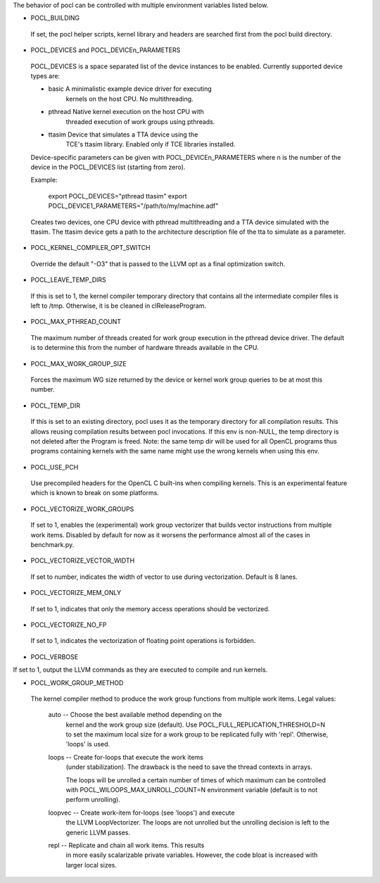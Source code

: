 The behavior of pocl can be controlled with multiple environment variables listed
below.

* POCL_BUILDING

 If set, the pocl helper scripts, kernel library and headers are 
 searched first from the pocl build directory.

* POCL_DEVICES and POCL_DEVICEn_PARAMETERS

 POCL_DEVICES is a space separated list of the device instances to be enabled.
 Currently supported device types are:

 *         basic        A minimalistic example device driver for executing
                        kernels on the host CPU. No multithreading.

 *         pthread      Native kernel execution on the host CPU with
                        threaded execution of work groups using pthreads.

 *         ttasim       Device that simulates a TTA device using the
                        TCE's ttasim library. Enabled only if TCE libraries
                        installed.

 Device-specific parameters can be given with POCL_DEVICEn_PARAMETERS where
 n is the number of the device in the POCL_DEVICES list (starting from zero).

 Example:

  export POCL_DEVICES="pthread ttasim"
  export POCL_DEVICE1_PARAMETERS="/path/to/my/machine.adf"

 Creates two devices, one CPU device with pthread multithreading and a
 TTA device simulated with the ttasim. The ttasim device gets a path to
 the architecture description file of the tta to simulate as a parameter.

* POCL_KERNEL_COMPILER_OPT_SWITCH

 Override the default "-O3" that is passed to the LLVM opt as a final
 optimization switch.

* POCL_LEAVE_TEMP_DIRS

 If this is set to 1, the kernel compiler temporary directory that contains
 all the intermediate compiler files is left to /tmp. Otherwise, it is
 be cleaned in clReleaseProgram.

* POCL_MAX_PTHREAD_COUNT

 The maximum number of threads created for work group execution in the
 pthread device driver. The default is to determine this from the number of
 hardware threads available in the CPU.

* POCL_MAX_WORK_GROUP_SIZE

 Forces the maximum WG size returned by the device or kernel work group queries
 to be at most this number.

* POCL_TEMP_DIR

 If this is set to an existing directory, pocl uses it as the temporary
 directory for all compilation results. This allows reusing compilation
 results between pocl invocations. If this env is non-NULL, the temp
 directory is not deleted after the Program is freed. Note: the same
 temp dir will be used for all OpenCL programs thus programs
 containing kernels with the same name might use the wrong kernels
 when using this env.

* POCL_USE_PCH

 Use precompiled headers for the OpenCL C built-ins when compiling kernels.
 This is an experimental feature which is known to break on some platforms.

* POCL_VECTORIZE_WORK_GROUPS

 If set to 1, enables the (experimental) work group vectorizer that builds
 vector instructions from multiple work items. Disabled by default for now as it
 worsens the performance almost all of the cases in benchmark.py.

* POCL_VECTORIZE_VECTOR_WIDTH

 If set to number, indicates the width of vector to use during vectorization. Default
 is 8 lanes.

* POCL_VECTORIZE_MEM_ONLY

 If set to 1, indicates that only the memory access operations should be
 vectorized.

* POCL_VECTORIZE_NO_FP

 If set to 1, indicates the vectorization of floating point operations is
 forbidden.

* POCL_VERBOSE

If set to 1, output the LLVM commands as they are executed to compile
and run kernels.

* POCL_WORK_GROUP_METHOD

 The kernel compiler method to produce the work group functions from
 multiple work items. Legal values:

    auto   -- Choose the best available method depending on the
              kernel and the work group size (default). Use
              POCL_FULL_REPLICATION_THRESHOLD=N to set the
              maximum local size for a work group to be
              replicated fully with 'repl'. Otherwise,
              'loops' is used.

    loops  -- Create for-loops that execute the work items
              (under stabilization). The drawback is the
              need to save the thread contexts in arrays.

              The loops will be unrolled a certain number of
              times of which maximum can be controlled with
              POCL_WILOOPS_MAX_UNROLL_COUNT=N environment
              variable (default is to not perform unrolling).

    loopvec -- Create work-item for-loops (see 'loops') and execute
               the LLVM LoopVectorizer. The loops are not unrolled
               but the unrolling decision is left to the generic
               LLVM passes.

    repl   -- Replicate and chain all work items. This results
              in more easily scalarizable private variables.
              However, the code bloat is increased with larger
              local sizes.

